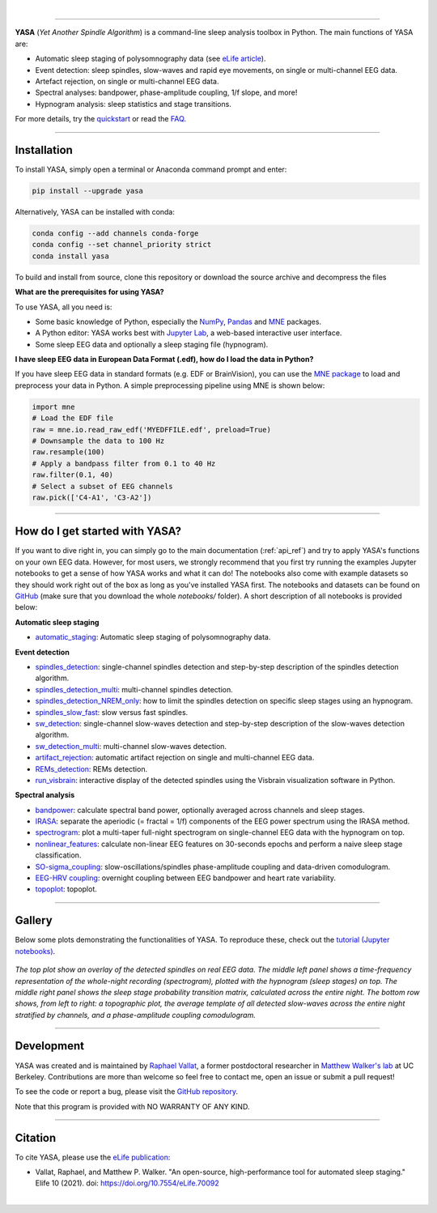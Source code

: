 .. -*- mode: rst -*-

|

.. image:: https://badge.fury.io/py/yasa.svg
    :target: https://badge.fury.io/py/yasa

.. image:: https://img.shields.io/github/license/raphaelvallat/yasa.svg
    :target: https://github.com/raphaelvallat/yasa/blob/master/LICENSE

.. image:: https://codecov.io/gh/raphaelvallat/yasa/branch/master/graph/badge.svg
    :target: https://codecov.io/gh/raphaelvallat/yasa

.. image:: https://pepy.tech/badge/yasa
    :target: https://pepy.tech/badge/yasa

.. image:: https://img.shields.io/endpoint?url=https://raw.githubusercontent.com/astral-sh/ruff/main/assets/badge/v2.json
  :target: https://github.com/astral-sh/ruff
  :alt: Ruff

----------------

.. figure::  /pictures/yasa_logo.png
  :align:   center

**YASA** (*Yet Another Spindle Algorithm*) is a command-line sleep analysis toolbox in Python. The main functions of YASA are:

* Automatic sleep staging of polysomnography data (see `eLife article <https://elifesciences.org/articles/70092>`_).
* Event detection: sleep spindles, slow-waves and rapid eye movements, on single or multi-channel EEG data.
* Artefact rejection, on single or multi-channel EEG data.
* Spectral analyses: bandpower, phase-amplitude coupling, 1/f slope, and more!
* Hypnogram analysis: sleep statistics and stage transitions.

For more details, try the `quickstart <https://raphaelvallat.com/yasa/build/html/quickstart.html>`_ or read the `FAQ <https://raphaelvallat.com/yasa/build/html/faq.html>`_.

**********

Installation
~~~~~~~~~~~~

To install YASA, simply open a terminal or Anaconda command prompt and enter:

.. code-block:: shell

  pip install --upgrade yasa

Alternatively, YASA can be installed with conda:

.. code-block:: shell

  conda config --add channels conda-forge
  conda config --set channel_priority strict
  conda install yasa

To build and install from source, clone this repository or download the source archive and decompress the files

.. code-block:: shell
  cd yasa
  pip install ."[test]"      # install the package
  pip install -e ."[test]"   # or editable install
  pytest                     # test the package

**What are the prerequisites for using YASA?**

To use YASA, all you need is:

- Some basic knowledge of Python, especially the `NumPy <https://docs.scipy.org/doc/numpy/user/quickstart.html>`_, `Pandas <https://pandas.pydata.org/pandas-docs/stable/getting_started/10min.html>`_ and `MNE <https://martinos.org/mne/stable/index.html>`_ packages.
- A Python editor: YASA works best with `Jupyter Lab <https://jupyterlab.readthedocs.io/en/stable/index.html>`_, a web-based interactive user interface.
- Some sleep EEG data and optionally a sleep staging file (hypnogram).

**I have sleep EEG data in European Data Format (.edf), how do I load the data in Python?**

If you have sleep EEG data in standard formats (e.g. EDF or BrainVision), you can use the `MNE package <https://mne.tools/stable/index.html>`_ to load and preprocess your data in Python. A simple preprocessing pipeline using MNE is shown below:

.. code-block:: python

  import mne
  # Load the EDF file
  raw = mne.io.read_raw_edf('MYEDFFILE.edf', preload=True)
  # Downsample the data to 100 Hz
  raw.resample(100)
  # Apply a bandpass filter from 0.1 to 40 Hz
  raw.filter(0.1, 40)
  # Select a subset of EEG channels
  raw.pick(['C4-A1', 'C3-A2'])

**********

How do I get started with YASA?
~~~~~~~~~~~~~~~~~~~~~~~~~~~~~~~

If you want to dive right in, you can simply go to the main documentation (:ref:`api_ref`) and try to apply YASA's functions on your own EEG data.
However, for most users, we strongly recommend that you first try running the examples Jupyter notebooks to get a sense of how YASA works and what it can do!
The notebooks also come with example datasets so they should work right out of the box as long as you've installed YASA first.
The notebooks and datasets can be found on `GitHub <https://github.com/raphaelvallat/yasa/tree/master/notebooks>`_ (make sure that you download the whole *notebooks/* folder). A short description of all notebooks is provided below:

**Automatic sleep staging**

* `automatic_staging <https://github.com/raphaelvallat/yasa/blob/master/notebooks/14_automatic_sleep_staging.ipynb>`_: Automatic sleep staging of polysomnography data.

**Event detection**

* `spindles_detection <https://github.com/raphaelvallat/yasa/blob/master/notebooks/01_spindles_detection.ipynb>`_: single-channel spindles detection and step-by-step description of the spindles detection algorithm.
* `spindles_detection_multi <https://github.com/raphaelvallat/yasa/blob/master/notebooks/02_spindles_detection_multi.ipynb>`_: multi-channel spindles detection.
* `spindles_detection_NREM_only <https://github.com/raphaelvallat/yasa/blob/master/notebooks/03_spindles_detection_NREM_only.ipynb>`_: how to limit the spindles detection on specific sleep stages using an hypnogram.
* `spindles_slow_fast <https://github.com/raphaelvallat/yasa/blob/master/notebooks/04_spindles_slow_fast.ipynb>`_: slow versus fast spindles.
* `sw_detection <https://github.com/raphaelvallat/yasa/blob/master/notebooks/05_sw_detection.ipynb>`_: single-channel slow-waves detection and step-by-step description of the slow-waves detection algorithm.
* `sw_detection_multi <https://github.com/raphaelvallat/yasa/blob/master/notebooks/06_sw_detection_multi.ipynb>`_: multi-channel slow-waves detection.
* `artifact_rejection <https://github.com/raphaelvallat/yasa/blob/master/notebooks/13_artifact_rejection.ipynb>`_: automatic artifact rejection on single and multi-channel EEG data.
* `REMs_detection <https://github.com/raphaelvallat/yasa/blob/master/notebooks/07_REMs_detection.ipynb>`_: REMs detection.
* `run_visbrain <https://github.com/raphaelvallat/yasa/blob/master/notebooks/run_visbrain.py>`_: interactive display of the detected spindles using the Visbrain visualization software in Python.

**Spectral analysis**

* `bandpower <https://github.com/raphaelvallat/yasa/blob/master/notebooks/08_bandpower.ipynb>`_: calculate spectral band power, optionally averaged across channels and sleep stages.
* `IRASA <https://github.com/raphaelvallat/yasa/blob/master/notebooks/09_IRASA.ipynb>`_: separate the aperiodic (= fractal = 1/f) components of the EEG power spectrum using the IRASA method.
* `spectrogram <https://github.com/raphaelvallat/yasa/blob/master/notebooks/10_spectrogram.ipynb>`_: plot a multi-taper full-night spectrogram on single-channel EEG data with the hypnogram on top.
* `nonlinear_features <https://github.com/raphaelvallat/yasa/blob/master/notebooks/11_nonlinear_features.ipynb>`_: calculate non-linear EEG features on 30-seconds epochs and perform a naive sleep stage classification.
* `SO-sigma_coupling <https://github.com/raphaelvallat/yasa/blob/master/notebooks/12_SO-sigma_coupling.ipynb>`_: slow-oscillations/spindles phase-amplitude coupling and data-driven comodulogram.
* `EEG-HRV coupling <https://github.com/raphaelvallat/yasa/blob/master/notebooks/16_EEG-HRV_coupling.ipynb>`_: overnight coupling between EEG bandpower and heart rate variability.
* `topoplot <https://github.com/raphaelvallat/yasa/blob/master/notebooks/15_topoplot.ipynb>`_: topoplot.

**********

Gallery
~~~~~~~

Below some plots demonstrating the functionalities of YASA. To reproduce these, check out the `tutorial (Jupyter notebooks) <https://github.com/raphaelvallat/yasa/tree/master/notebooks>`_.

.. figure::  /pictures/gallery.png
  :align:   center

  *The top plot show an overlay of the detected spindles on real EEG data. The middle left panel shows a time-frequency representation of the whole-night recording (spectrogram), plotted with the hypnogram (sleep stages) on top. The middle right panel shows the sleep stage probability transition matrix, calculated across the entire night. The bottom row shows, from left to right: a topographic plot, the average template of all detected slow-waves across the entire night stratified by channels, and a phase-amplitude coupling comodulogram.*

**********

Development
~~~~~~~~~~~

YASA was created and is maintained by `Raphael Vallat <https://raphaelvallat.com>`_, a former postdoctoral researcher in `Matthew Walker's lab <https://www.humansleepscience.com/>`_ at UC Berkeley. Contributions are more than welcome so feel free to contact me, open an issue or submit a pull request!

To see the code or report a bug, please visit the `GitHub repository <https://github.com/raphaelvallat/yasa>`_.

Note that this program is provided with NO WARRANTY OF ANY KIND.

**********

Citation
~~~~~~~~

To cite YASA, please use the `eLife publication <https://elifesciences.org/articles/70092>`_:

* Vallat, Raphael, and Matthew P. Walker. "An open-source, high-performance tool for automated sleep staging." Elife 10 (2021). doi: https://doi.org/10.7554/eLife.70092

|
